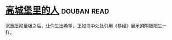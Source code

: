 * [[https://book.douban.com/subject/22606919/][高城堡里的人]]    :douban:read:
沉重压抑至极之后，让你生出希望，正如书中处处引用《易经》展示的阴极阳生一样。
